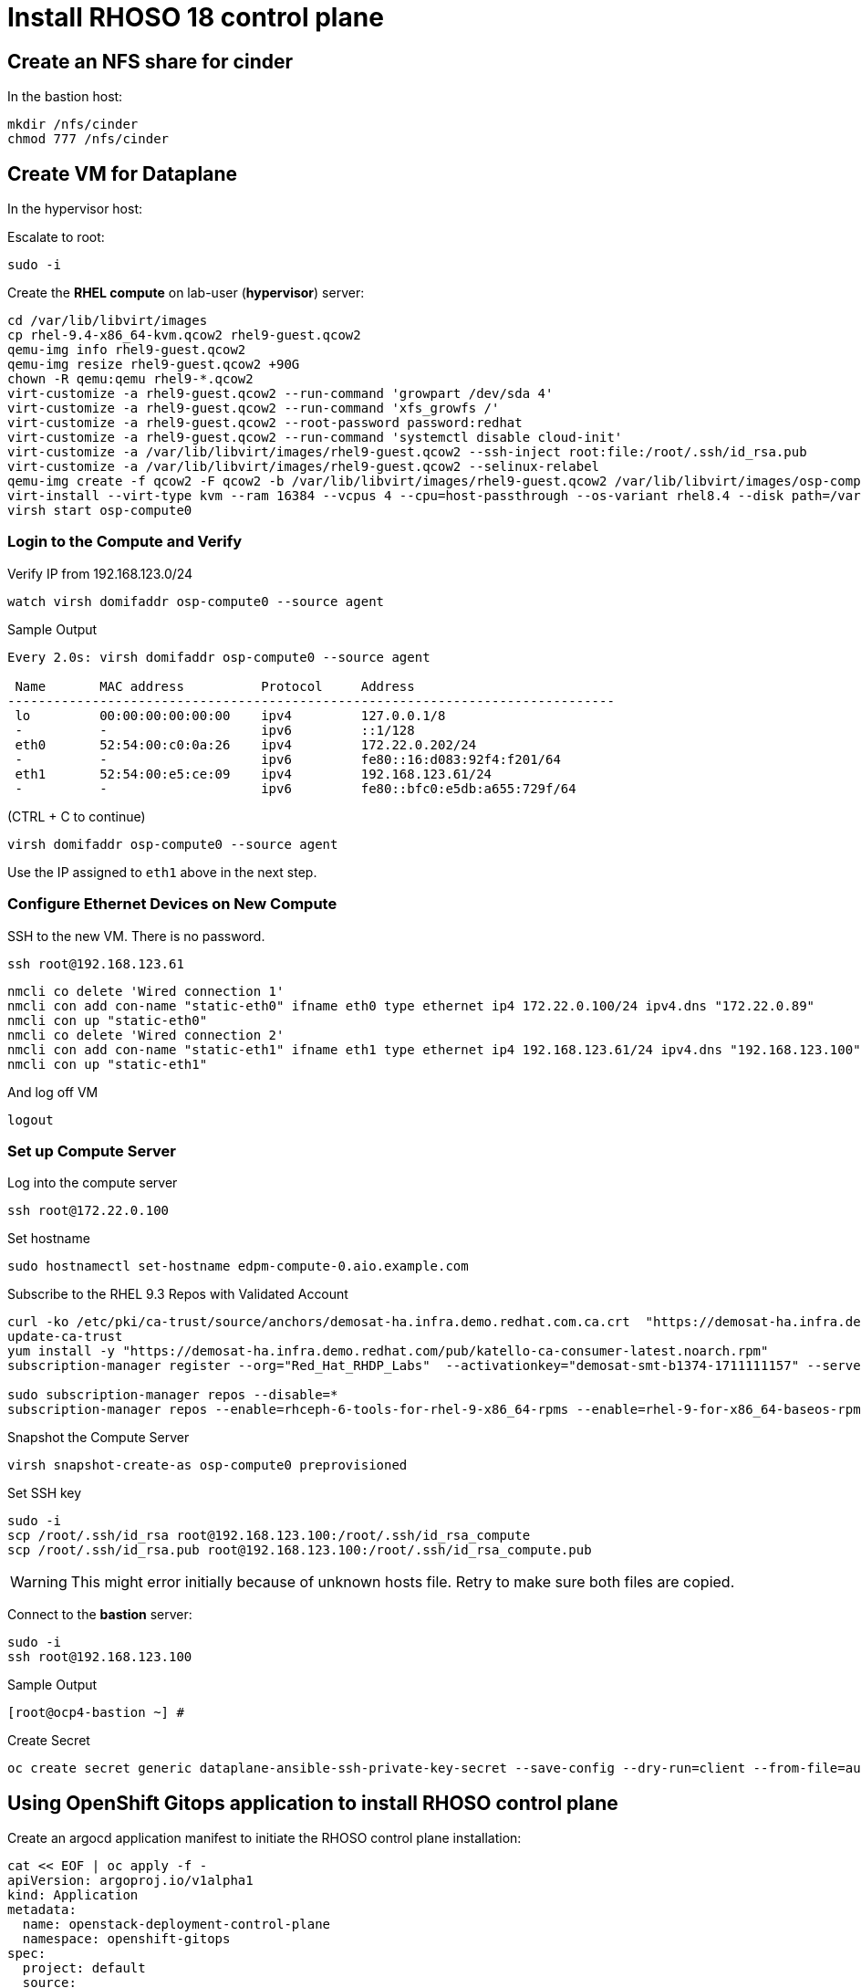 = Install RHOSO 18 control plane

== Create an NFS share for cinder

In the bastion host:

[source,bash,role=execute]
----
mkdir /nfs/cinder
chmod 777 /nfs/cinder
----

== Create VM for Dataplane

In the hypervisor host:

Escalate to root:
[source,bash,role=execute]
----
sudo -i
----

Create the *RHEL compute* on lab-user (*hypervisor*) server:

[source,bash,role=execute]
----
cd /var/lib/libvirt/images
cp rhel-9.4-x86_64-kvm.qcow2 rhel9-guest.qcow2
qemu-img info rhel9-guest.qcow2
qemu-img resize rhel9-guest.qcow2 +90G
chown -R qemu:qemu rhel9-*.qcow2
virt-customize -a rhel9-guest.qcow2 --run-command 'growpart /dev/sda 4'
virt-customize -a rhel9-guest.qcow2 --run-command 'xfs_growfs /'
virt-customize -a rhel9-guest.qcow2 --root-password password:redhat
virt-customize -a rhel9-guest.qcow2 --run-command 'systemctl disable cloud-init'
virt-customize -a /var/lib/libvirt/images/rhel9-guest.qcow2 --ssh-inject root:file:/root/.ssh/id_rsa.pub
virt-customize -a /var/lib/libvirt/images/rhel9-guest.qcow2 --selinux-relabel
qemu-img create -f qcow2 -F qcow2 -b /var/lib/libvirt/images/rhel9-guest.qcow2 /var/lib/libvirt/images/osp-compute-0.qcow2
virt-install --virt-type kvm --ram 16384 --vcpus 4 --cpu=host-passthrough --os-variant rhel8.4 --disk path=/var/lib/libvirt/images/osp-compute-0.qcow2,device=disk,bus=virtio,format=qcow2 --network network:ocp4-provisioning --network network:ocp4-net --boot hd,network --noautoconsole --vnc --name osp-compute0 --noreboot
virsh start osp-compute0

----

=== Login to the Compute and Verify

Verify IP from 192.168.123.0/24

[source,bash,role=execute]
----
watch virsh domifaddr osp-compute0 --source agent
----

.Sample Output
[source,bash]
----
Every 2.0s: virsh domifaddr osp-compute0 --source agent                                                                                                 hypervisor: Wed Apr 17 07:03:13 2024

 Name       MAC address          Protocol     Address
-------------------------------------------------------------------------------
 lo         00:00:00:00:00:00    ipv4         127.0.0.1/8
 -          -                    ipv6         ::1/128
 eth0       52:54:00:c0:0a:26    ipv4         172.22.0.202/24
 -          -                    ipv6         fe80::16:d083:92f4:f201/64
 eth1       52:54:00:e5:ce:09    ipv4         192.168.123.61/24
 -          -                    ipv6         fe80::bfc0:e5db:a655:729f/64
----

(CTRL + C to continue)

[source,bash,role=execute]
----
virsh domifaddr osp-compute0 --source agent
----

Use the IP assigned to `eth1` above in the next step.

=== Configure Ethernet Devices on New Compute

SSH to the new VM.
There is no password.

[source,bash,role=execute]
----
ssh root@192.168.123.61
----

[source,bash,role=execute]
----
nmcli co delete 'Wired connection 1'
nmcli con add con-name "static-eth0" ifname eth0 type ethernet ip4 172.22.0.100/24 ipv4.dns "172.22.0.89"
nmcli con up "static-eth0"
nmcli co delete 'Wired connection 2'
nmcli con add con-name "static-eth1" ifname eth1 type ethernet ip4 192.168.123.61/24 ipv4.dns "192.168.123.100" ipv4.gateway "192.168.123.1"
nmcli con up "static-eth1"
----

And log off VM

[source,bash,role=execute]
----
logout
----

=== Set up Compute Server

Log into the compute server

[source,bash,role=execute]
----
ssh root@172.22.0.100
----

Set hostname

[source,bash,role=execute]
----
sudo hostnamectl set-hostname edpm-compute-0.aio.example.com
----

Subscribe to the RHEL 9.3 Repos with Validated Account

[source,bash,role=execute]
----
curl -ko /etc/pki/ca-trust/source/anchors/demosat-ha.infra.demo.redhat.com.ca.crt  "https://demosat-ha.infra.demo.redhat.com/pub/katello-server-ca.crt"
update-ca-trust
yum install -y "https://demosat-ha.infra.demo.redhat.com/pub/katello-ca-consumer-latest.noarch.rpm"
subscription-manager register --org="Red_Hat_RHDP_Labs"  --activationkey="demosat-smt-b1374-1711111157" --serverurl=https://demosat-ha.infra.demo.redhat.com:8443/rhsm --baseurl=https://demosat-ha.infra.demo.redhat.com/pulp/repos

sudo subscription-manager repos --disable=*
subscription-manager repos --enable=rhceph-6-tools-for-rhel-9-x86_64-rpms --enable=rhel-9-for-x86_64-baseos-rpms --enable=rhel-9-for-x86_64-appstream-rpms --enable=rhel-9-for-x86_64-highavailability-rpms --enable=openstack-dev-preview-for-rhel-9-x86_64-rpms --enable=fast-datapath-for-rhel-9-x86_64-rpms
----

Snapshot the Compute Server

[source,bash,role=execute]
----
virsh snapshot-create-as osp-compute0 preprovisioned
----

Set SSH key

[source,bash,role=execute]
----
sudo -i
scp /root/.ssh/id_rsa root@192.168.123.100:/root/.ssh/id_rsa_compute
scp /root/.ssh/id_rsa.pub root@192.168.123.100:/root/.ssh/id_rsa_compute.pub
----

WARNING: This might error initially because of unknown hosts file.
Retry to make sure both files are copied.

Connect to the *bastion* server:

[source,bash,role=execute]
----
sudo -i
ssh root@192.168.123.100
----

.Sample Output
----
[root@ocp4-bastion ~] #
----

Create Secret

[source,bash,role=execute]
----
oc create secret generic dataplane-ansible-ssh-private-key-secret --save-config --dry-run=client --from-file=authorized_keys=/root/.ssh/id_rsa_compute.pub --from-file=ssh-privatekey=/root/.ssh/id_rsa_compute --from-file=ssh-publickey=/root/.ssh/id_rsa_compute.pub -n openstack -o yaml | oc apply -f-
----

== Using OpenShift Gitops application to install RHOSO control plane

Create an argocd application manifest to initiate the RHOSO control plane installation:

[source,bash,role=execute]
----
cat << EOF | oc apply -f -
apiVersion: argoproj.io/v1alpha1
kind: Application
metadata:
  name: openstack-deployment-control-plane
  namespace: openshift-gitops
spec:
  project: default
  source:
    repoURL: 'https://github.com/pnavarro/showroom_osp-on-ocp-advanced.git'
    targetRevision: HEAD
    path: content/files/manifests/openstack-control-plane-deployment
  destination:
    server: 'https://kubernetes.default.svc'
    namespace: default
  syncPolicy:
    automated:
      prune: true
      selfHeal: false
    syncOptions:
    - CreateNamespace=true
EOF
----
Access the OpenShift Gitops console to check the deployment of the RHOSO operators

image::5_deploy_rhoso_control_plane.png[Deployed RHOSO control plane]

OpenStack control plane deployment is managed by *openstackcontrolplane* CR. 

Use the following commands to view the OpenStackControlPlane CRD definition and specification schema:

[source,bash,role=execute]
----
oc describe crd openstackcontrolplane

oc explain openstackcontrolplane.spec
----

The OpenStackControlPlane resources are created when the status is "Setup complete". Verify the status typing the following command:

[source,bash,role=execute]
----
oc get openstackcontrolplane -n openstack
----

.Sample Output
[source,bash]
----
NAME                                 STATUS   MESSAGE
openstack-galera-network-isolation   True     Setup complete
----

Confirm that the control plane is deployed by reviewing the pods in the openstack namespace

[source,bash,role=execute]
----
oc get pods -n openstack
----

.Sample Output
[source,bash]
----
[root@ocp4-bastion ~]# oc get pods -n openstack
NAME                                                              READY   STATUS      RESTARTS        AGE
bootstrap-openstack-edpm-ipam-openstack-edpm-ipam-wmbv4           0/1     Completed   0               4h8m
ceilometer-0                                                      4/4     Running     0               4h11m
cinder-api-0                                                      2/2     Running     0               4h14m
cinder-scheduler-0                                                2/2     Running     0               4h14m
cinder-volume-nfs-0                                               2/2     Running     0               4h14m
configure-network-openstack-edpm-ipam-openstack-edpm-ipam-n9jxj   0/1     Completed   0               4h3m
configure-os-openstack-edpm-ipam-openstack-edpm-ipam-dgkp4        0/1     Completed   0               4h1m
dnsmasq-dns-785476d85c-q87x5                                      1/1     Running     0               4h8m
download-cache-openstack-edpm-ipam-openstack-edpm-ipam-6v9fm      0/1     Completed   0               4h5m
glance-default-single-0                                           3/3     Running     0               4h14m
install-certs-openstack-edpm-ipam-openstack-edpm-ipam-nqmmb       0/1     Completed   0               4h
install-os-openstack-edpm-ipam-openstack-edpm-ipam-bl6c5          0/1     Completed   0               4h1m
keystone-759744994c-ztqr7                                         1/1     Running     0               4h14m
keystone-cron-28684081-8fvbq                                      0/1     Completed   0               155m
keystone-cron-28684141-bnrr4                                      0/1     Completed   0               95m
keystone-cron-28684201-7lpx2                                      0/1     Completed   0               35m
libvirt-openstack-edpm-ipam-openstack-edpm-ipam-wlgbl             0/1     Completed   0               3h58m
memcached-0                                                       1/1     Running     0               4h15m
neutron-b594879db-r8l9k                                           2/2     Running     0               4h14m
neutron-metadata-openstack-edpm-ipam-openstack-edpm-ipam-hvp68    0/1     Completed   0               3h59m
nova-api-0                                                        2/2     Running     0               4h12m
nova-cell0-conductor-0                                            1/1     Running     0               4h13m
nova-cell1-conductor-0                                            1/1     Running     0               4h12m
nova-cell1-novncproxy-0                                           1/1     Running     0               4h12m
nova-metadata-0                                                   2/2     Running     0               4h12m
nova-openstack-edpm-ipam-openstack-edpm-ipam-8fjht                0/1     Completed   0               3h56m
nova-scheduler-0                                                  1/1     Running     0               4h12m
openstack-cell1-galera-0                                          1/1     Running     0               4h15m
openstack-galera-0                                                1/1     Running     0               4h15m
openstackclient                                                   1/1     Running     0               4h13m
ovn-controller-8t267                                              1/1     Running     0               4h15m
ovn-controller-8xdhd                                              1/1     Running     0               4h15m
ovn-controller-j4fqt                                              1/1     Running     0               4h15m
ovn-controller-ovs-qvbxj                                          2/2     Running     1 (4h15m ago)   4h15m
ovn-controller-ovs-t27w4                                          2/2     Running     0               4h15m
ovn-controller-ovs-vgz2q                                          2/2     Running     0               4h15m
ovn-northd-7cfb5878d7-cxn8b                                       1/1     Running     0               4h15m
ovn-openstack-edpm-ipam-openstack-edpm-ipam-qbflh                 0/1     Completed   0               3h59m
ovsdbserver-nb-0                                                  1/1     Running     0               4h15m
ovsdbserver-sb-0                                                  1/1     Running     0               4h15m
placement-867d4646d7-vmk78                                        2/2     Running     0               4h14m
rabbitmq-cell1-server-0                                           1/1     Running     0               4h15m
rabbitmq-server-0                                                 1/1     Running     0               4h15m
reboot-os-openstack-edpm-ipam-openstack-edpm-ipam-sckwj           0/1     Completed   0               4h
run-os-openstack-edpm-ipam-openstack-edpm-ipam-55d2f              0/1     Completed   0               4h
ssh-known-hosts-openstack-edpm-ipam-tss9r                         0/1     Completed   0               4h
validate-network-openstack-edpm-ipam-openstack-edpm-ipam-mgpn5    0/1     Completed   0               4h1m
----